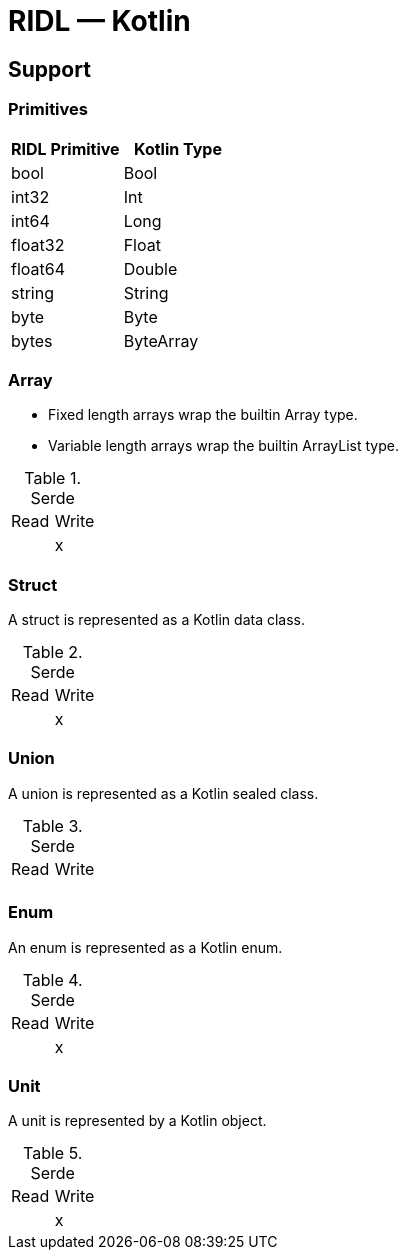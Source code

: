 = RIDL — Kotlin

== Support

=== Primitives

|===
| RIDL Primitive | Kotlin Type

| bool | Bool
| int32 | Int
| int64 | Long
| float32 | Float
| float64 | Double
| string | String
| byte | Byte
| bytes | ByteArray
|===

=== Array

* Fixed length arrays wrap the builtin Array type.
* Variable length arrays wrap the builtin ArrayList type.

.Serde
|===
| Read  | Write
|       | x
|===

=== Struct

A struct is represented as a Kotlin data class.

.Serde
|===
| Read  | Write
|       | x
|===

=== Union

A union is represented as a Kotlin sealed class.

.Serde
|===
| Read  | Write
|       |
|===

=== Enum

An enum is represented as a Kotlin enum.

.Serde
|===
| Read  | Write
|       | x
|===


=== Unit

A unit is represented by a Kotlin object.

.Serde
|===
| Read  | Write
|       | x
|===
